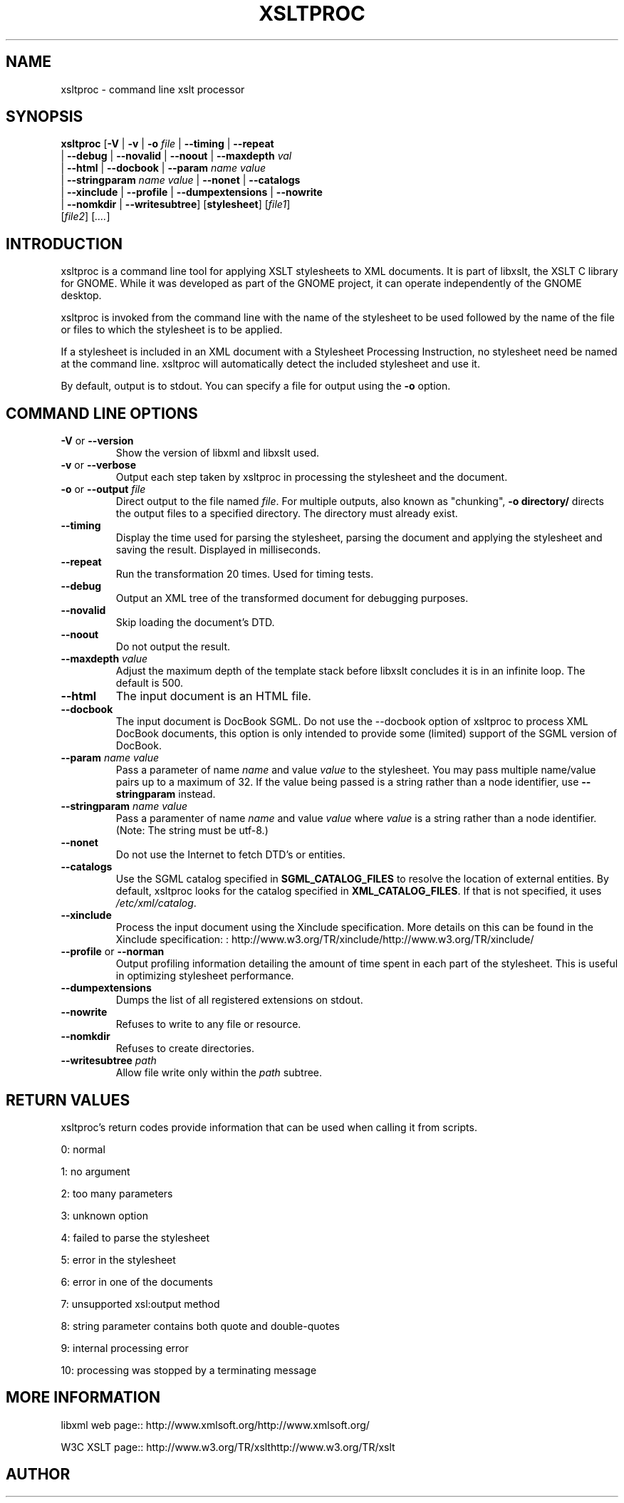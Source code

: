 .\"Generated by db2man.xsl. Don't modify this, modify the source.
.de Sh \" Subsection
.br
.if t .Sp
.ne 5
.PP
\fB\\$1\fR
.PP
..
.de Sp \" Vertical space (when we can't use .PP)
.if t .sp .5v
.if n .sp
..
.de Ip \" List item
.br
.ie \\n(.$>=3 .ne \\$3
.el .ne 3
.IP "\\$1" \\$2
..
.TH "XSLTPROC" 1 "" "" "xsltproc Manual"
.SH NAME
xsltproc \- command line xslt processor
.SH "SYNOPSIS"

.nf
\fBxsltproc\fR [\fB-V\fR | \fB-v\fR | \fB-o \fIfile\fR\fR | \fB--timing\fR | \fB--repeat\fR
         | \fB--debug\fR | \fB--novalid\fR | \fB--noout\fR | \fB--maxdepth \fIval\fR\fR
         | \fB--html\fR | \fB--docbook\fR | \fB--param \fIname\fR \fIvalue\fR\fR
         | \fB--stringparam \fIname\fR \fIvalue\fR\fR | \fB--nonet\fR | \fB--catalogs\fR
         | \fB--xinclude\fR | \fB--profile\fR | \fB--dumpextensions\fR | \fB--nowrite\fR
         | \fB--nomkdir\fR | \fB--writesubtree\fR] [\fBstylesheet\fR] [\fIfile1\fR]
         [\fIfile2\fR] [\fI....\fR]
.fi

.SH "INTRODUCTION"

.PP
 xsltproc is a command line tool for applying XSLT stylesheets to XML documents. It is part of libxslt, the XSLT C library for GNOME. While it was developed as part of the GNOME project, it can operate independently of the GNOME desktop.

.PP
 xsltproc is invoked from the command line with the name of the stylesheet to be used followed by the name of the file or files to which the stylesheet is to be applied.

.PP
If a stylesheet is included in an XML document with a Stylesheet Processing Instruction, no stylesheet need be named at the command line. xsltproc will automatically detect the included stylesheet and use it.

.PP
By default, output is to stdout. You can specify a file for output using the \fB-o\fR option.

.SH "COMMAND LINE OPTIONS"

.TP
\fB-V\fR or \fB--version\fR
Show the version of libxml and libxslt used.

.TP
\fB-v\fR or \fB--verbose\fR
Output each step taken by xsltproc in processing the stylesheet and the document.

.TP
\fB-o\fR or \fB--output\fR \fIfile\fR
Direct output to the file named \fIfile\fR. For multiple outputs, also known as "chunking", \fB-o\fR \fBdirectory/\fR directs the output files to a specified directory. The directory must already exist.

.TP
\fB--timing\fR
Display the time used for parsing the stylesheet, parsing the document and applying the stylesheet and saving the result. Displayed in milliseconds.

.TP
\fB--repeat\fR
Run the transformation 20 times. Used for timing tests.

.TP
\fB--debug\fR
Output an XML tree of the transformed document for debugging purposes.

.TP
\fB--novalid\fR
Skip loading the document's DTD.

.TP
\fB--noout\fR
Do not output the result.

.TP
\fB--maxdepth\fR \fIvalue\fR
Adjust the maximum depth of the template stack before libxslt concludes it is in an infinite loop. The default is 500.

.TP
\fB--html\fR
The input document is an HTML file.

.TP
\fB--docbook\fR
The input document is DocBook SGML.
Do not use the --docbook option of xsltproc to process XML DocBook
documents, this option is only intended to provide some (limited) support
of the SGML version of DocBook.

.TP
\fB--param\fR \fIname\fR \fIvalue\fR
Pass a parameter of name \fIname\fR and value \fIvalue\fR to the stylesheet. You may pass multiple name/value pairs up to a maximum of 32. If the value being passed is a string rather than a node identifier, use \fB--stringparam\fR instead.

.TP
\fB--stringparam\fR \fIname\fR \fIvalue\fR
Pass a paramenter of name \fIname\fR and value \fIvalue\fR where \fIvalue\fR is a string rather than a node identifier. (Note: The string must be utf-8.)

.TP
\fB--nonet\fR
Do not use the Internet to fetch DTD's or entities.

.TP
\fB--catalogs\fR
Use the SGML catalog specified in \fBSGML_CATALOG_FILES\fR to resolve the location of external entities. By default, xsltproc looks for the catalog specified in \fBXML_CATALOG_FILES\fR. If that is not specified, it uses \fI/etc/xml/catalog\fR.

.TP
\fB--xinclude\fR
Process the input document using the Xinclude specification. More details on this can be found in the Xinclude specification: : http://www.w3.org/TR/xinclude/http://www.w3.org/TR/xinclude/

.TP
\fB--profile\fR or \fB--norman\fR
Output profiling information detailing the amount of time spent in each part of the stylesheet. This is useful in optimizing stylesheet performance.

.TP
\fB--dumpextensions\fR
Dumps the list of all registered extensions on stdout.

.TP
\fB--nowrite\fR
Refuses to write to any file or resource.

.TP
\fB--nomkdir\fR
Refuses to create directories.

.TP
\fB--writesubtree\fR \fIpath\fR
Allow file write only within the \fIpath\fR subtree.

.SH "RETURN VALUES"

.PP
xsltproc's return codes provide information that can be used when calling it from scripts.

.PP
0: normal

.PP
1: no argument

.PP
2: too many parameters

.PP
3: unknown option

.PP
4: failed to parse the stylesheet

.PP
5: error in the stylesheet

.PP
6: error in one of the documents

.PP
7: unsupported xsl:output method

.PP
8: string parameter contains both quote and double-quotes

.PP
9: internal processing error

.PP
10: processing was stopped by a terminating message

.SH "MORE INFORMATION"

.PP
libxml web page:: http://www.xmlsoft.org/http://www.xmlsoft.org/

.PP
W3C XSLT page:: http://www.w3.org/TR/xslthttp://www.w3.org/TR/xslt

.SH AUTHOR
.

